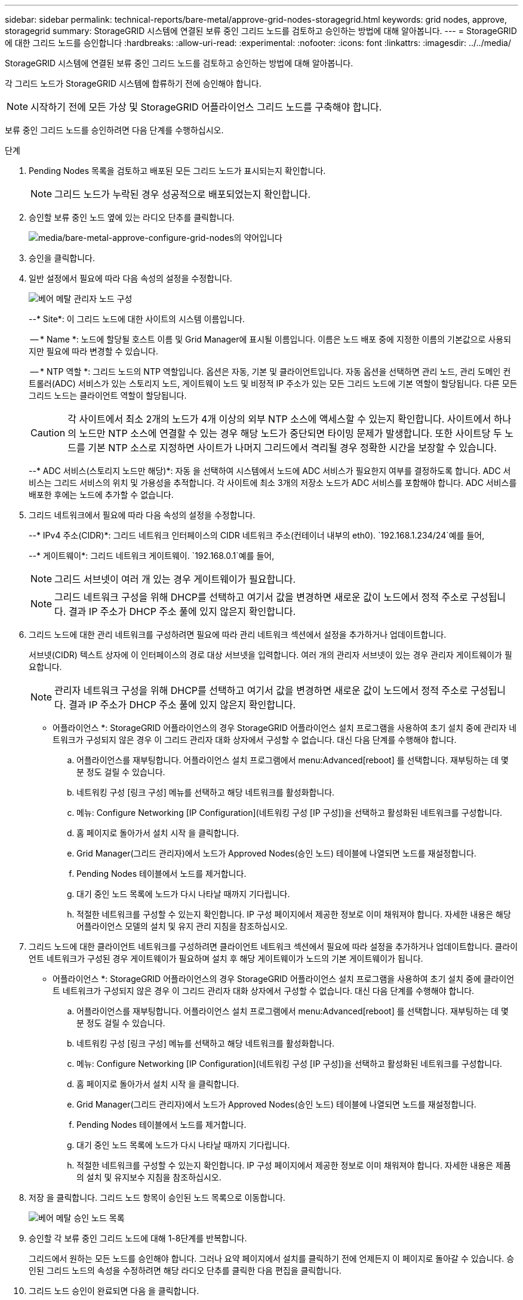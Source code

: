 ---
sidebar: sidebar 
permalink: technical-reports/bare-metal/approve-grid-nodes-storagegrid.html 
keywords: grid nodes, approve, storagegrid 
summary: StorageGRID 시스템에 연결된 보류 중인 그리드 노드를 검토하고 승인하는 방법에 대해 알아봅니다. 
---
= StorageGRID에 대한 그리드 노드를 승인합니다
:hardbreaks:
:allow-uri-read: 
:experimental: 
:nofooter: 
:icons: font
:linkattrs: 
:imagesdir: ../../media/


[role="lead"]
StorageGRID 시스템에 연결된 보류 중인 그리드 노드를 검토하고 승인하는 방법에 대해 알아봅니다.

각 그리드 노드가 StorageGRID 시스템에 합류하기 전에 승인해야 합니다.


NOTE: 시작하기 전에 모든 가상 및 StorageGRID 어플라이언스 그리드 노드를 구축해야 합니다.

보류 중인 그리드 노드를 승인하려면 다음 단계를 수행하십시오.

.단계
. Pending Nodes 목록을 검토하고 배포된 모든 그리드 노드가 표시되는지 확인합니다.
+

NOTE: 그리드 노드가 누락된 경우 성공적으로 배포되었는지 확인합니다.

. 승인할 보류 중인 노드 옆에 있는 라디오 단추를 클릭합니다.
+
image:bare-metal/bare-metal-approve-configure-grid-nodes.png["media/bare-metal-approve-configure-grid-nodes의 약어입니다"]

. 승인을 클릭합니다.
. 일반 설정에서 필요에 따라 다음 속성의 설정을 수정합니다.
+
image:bare-metal/bare-metal-admin-node-configuration.png["베어 메탈 관리자 노드 구성"]

+
--* Site*: 이 그리드 노드에 대한 사이트의 시스템 이름입니다.

+
-- * Name *: 노드에 할당될 호스트 이름 및 Grid Manager에 표시될 이름입니다. 이름은 노드 배포 중에 지정한 이름의 기본값으로 사용되지만 필요에 따라 변경할 수 있습니다.

+
-- * NTP 역할 *: 그리드 노드의 NTP 역할입니다. 옵션은 자동, 기본 및 클라이언트입니다. 자동 옵션을 선택하면 관리 노드, 관리 도메인 컨트롤러(ADC) 서비스가 있는 스토리지 노드, 게이트웨이 노드 및 비정적 IP 주소가 있는 모든 그리드 노드에 기본 역할이 할당됩니다. 다른 모든 그리드 노드는 클라이언트 역할이 할당됩니다.

+

CAUTION: 각 사이트에서 최소 2개의 노드가 4개 이상의 외부 NTP 소스에 액세스할 수 있는지 확인합니다. 사이트에서 하나의 노드만 NTP 소스에 연결할 수 있는 경우 해당 노드가 중단되면 타이밍 문제가 발생합니다. 또한 사이트당 두 노드를 기본 NTP 소스로 지정하면 사이트가 나머지 그리드에서 격리될 경우 정확한 시간을 보장할 수 있습니다.

+
--* ADC 서비스(스토리지 노드만 해당)*: 자동 을 선택하여 시스템에서 노드에 ADC 서비스가 필요한지 여부를 결정하도록 합니다. ADC 서비스는 그리드 서비스의 위치 및 가용성을 추적합니다. 각 사이트에 최소 3개의 저장소 노드가 ADC 서비스를 포함해야 합니다. ADC 서비스를 배포한 후에는 노드에 추가할 수 없습니다.

. 그리드 네트워크에서 필요에 따라 다음 속성의 설정을 수정합니다.
+
--* IPv4 주소(CIDR)*: 그리드 네트워크 인터페이스의 CIDR 네트워크 주소(컨테이너 내부의 eth0).  `192.168.1.234/24`예를 들어,

+
--* 게이트웨이*: 그리드 네트워크 게이트웨이.  `192.168.0.1`예를 들어,

+

NOTE: 그리드 서브넷이 여러 개 있는 경우 게이트웨이가 필요합니다.

+

NOTE: 그리드 네트워크 구성을 위해 DHCP를 선택하고 여기서 값을 변경하면 새로운 값이 노드에서 정적 주소로 구성됩니다. 결과 IP 주소가 DHCP 주소 풀에 있지 않은지 확인합니다.

. 그리드 노드에 대한 관리 네트워크를 구성하려면 필요에 따라 관리 네트워크 섹션에서 설정을 추가하거나 업데이트합니다.
+
서브넷(CIDR) 텍스트 상자에 이 인터페이스의 경로 대상 서브넷을 입력합니다. 여러 개의 관리자 서브넷이 있는 경우 관리자 게이트웨이가 필요합니다.

+

NOTE: 관리자 네트워크 구성을 위해 DHCP를 선택하고 여기서 값을 변경하면 새로운 값이 노드에서 정적 주소로 구성됩니다. 결과 IP 주소가 DHCP 주소 풀에 있지 않은지 확인합니다.

+
* 어플라이언스 *: StorageGRID 어플라이언스의 경우 StorageGRID 어플라이언스 설치 프로그램을 사용하여 초기 설치 중에 관리자 네트워크가 구성되지 않은 경우 이 그리드 관리자 대화 상자에서 구성할 수 없습니다. 대신 다음 단계를 수행해야 합니다.

+
.. 어플라이언스를 재부팅합니다. 어플라이언스 설치 프로그램에서 menu:Advanced[reboot] 를 선택합니다. 재부팅하는 데 몇 분 정도 걸릴 수 있습니다.
.. 네트워킹 구성 [링크 구성] 메뉴를 선택하고 해당 네트워크를 활성화합니다.
.. 메뉴: Configure Networking [IP Configuration](네트워킹 구성 [IP 구성])을 선택하고 활성화된 네트워크를 구성합니다.
.. 홈 페이지로 돌아가서 설치 시작 을 클릭합니다.
.. Grid Manager(그리드 관리자)에서 노드가 Approved Nodes(승인 노드) 테이블에 나열되면 노드를 재설정합니다.
.. Pending Nodes 테이블에서 노드를 제거합니다.
.. 대기 중인 노드 목록에 노드가 다시 나타날 때까지 기다립니다.
.. 적절한 네트워크를 구성할 수 있는지 확인합니다. IP 구성 페이지에서 제공한 정보로 이미 채워져야 합니다. 자세한 내용은 해당 어플라이언스 모델의 설치 및 유지 관리 지침을 참조하십시오.


. 그리드 노드에 대한 클라이언트 네트워크를 구성하려면 클라이언트 네트워크 섹션에서 필요에 따라 설정을 추가하거나 업데이트합니다. 클라이언트 네트워크가 구성된 경우 게이트웨이가 필요하며 설치 후 해당 게이트웨이가 노드의 기본 게이트웨이가 됩니다.
+
* 어플라이언스 *: StorageGRID 어플라이언스의 경우 StorageGRID 어플라이언스 설치 프로그램을 사용하여 초기 설치 중에 클라이언트 네트워크가 구성되지 않은 경우 이 그리드 관리자 대화 상자에서 구성할 수 없습니다. 대신 다음 단계를 수행해야 합니다.

+
.. 어플라이언스를 재부팅합니다. 어플라이언스 설치 프로그램에서 menu:Advanced[reboot] 를 선택합니다. 재부팅하는 데 몇 분 정도 걸릴 수 있습니다.
.. 네트워킹 구성 [링크 구성] 메뉴를 선택하고 해당 네트워크를 활성화합니다.
.. 메뉴: Configure Networking [IP Configuration](네트워킹 구성 [IP 구성])을 선택하고 활성화된 네트워크를 구성합니다.
.. 홈 페이지로 돌아가서 설치 시작 을 클릭합니다.
.. Grid Manager(그리드 관리자)에서 노드가 Approved Nodes(승인 노드) 테이블에 나열되면 노드를 재설정합니다.
.. Pending Nodes 테이블에서 노드를 제거합니다.
.. 대기 중인 노드 목록에 노드가 다시 나타날 때까지 기다립니다.
.. 적절한 네트워크를 구성할 수 있는지 확인합니다. IP 구성 페이지에서 제공한 정보로 이미 채워져야 합니다. 자세한 내용은 제품의 설치 및 유지보수 지침을 참조하십시오.


. 저장 을 클릭합니다. 그리드 노드 항목이 승인된 노드 목록으로 이동합니다.
+
image:bare-metal/bare-metal-approved-node-list.png["베어 메탈 승인 노드 목록"]

. 승인할 각 보류 중인 그리드 노드에 대해 1-8단계를 반복합니다.
+
그리드에서 원하는 모든 노드를 승인해야 합니다. 그러나 요약 페이지에서 설치를 클릭하기 전에 언제든지 이 페이지로 돌아갈 수 있습니다. 승인된 그리드 노드의 속성을 수정하려면 해당 라디오 단추를 클릭한 다음 편집을 클릭합니다.

. 그리드 노드 승인이 완료되면 다음 을 클릭합니다.

